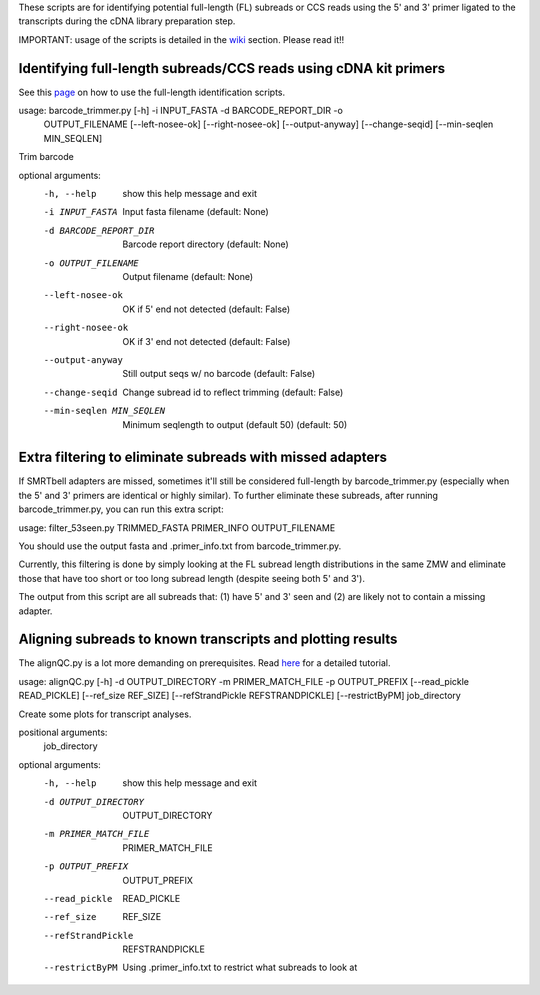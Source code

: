 These scripts are for identifying potential full-length (FL) subreads or CCS reads using the 5' and 3' primer ligated to the transcripts during the cDNA library preparation step.

IMPORTANT: usage of the scripts is detailed in the wiki_ section. Please read it!!

.. _wiki: https://github.com/Magdoll/cDNA_primer/wiki


======================================================================                    
Identifying full-length subreads/CCS reads using cDNA kit primers
======================================================================

See this page_ on how to use the full-length identification scripts. 

.. _page: https://github.com/Magdoll/cDNA_primer/wiki/How-to-identify-full-length-transcripts-in-PacBio-data



usage: barcode_trimmer.py [-h] -i INPUT_FASTA -d BARCODE_REPORT_DIR -o
                          OUTPUT_FILENAME [--left-nosee-ok] [--right-nosee-ok]
                          [--output-anyway] [--change-seqid]
                          [--min-seqlen MIN_SEQLEN]

Trim barcode

optional arguments:
  -h, --help            show this help message and exit
  -i INPUT_FASTA        Input fasta filename (default: None)
  -d BARCODE_REPORT_DIR       Barcode report directory (default: None)
  -o OUTPUT_FILENAME    Output filename (default: None)
  --left-nosee-ok       OK if 5' end not detected (default: False)
  --right-nosee-ok      OK if 3' end not detected (default: False)
  --output-anyway       Still output seqs w/ no barcode (default: False)
  --change-seqid        Change subread id to reflect trimming (default: False)
  --min-seqlen MIN_SEQLEN
                        Minimum seqlength to output (default 50) (default: 50)



===========================================================                    
Extra filtering to eliminate subreads with missed adapters
===========================================================

If SMRTbell adapters are missed, sometimes it'll still be considered full-length by barcode_trimmer.py (especially
when the 5' and 3' primers are identical or highly similar). To further eliminate these subreads, after running
barcode_trimmer.py, you can run this extra script:

usage: filter_53seen.py TRIMMED_FASTA PRIMER_INFO OUTPUT_FILENAME

You should use the output fasta and .primer_info.txt from barcode_trimmer.py. 

Currently, this filtering is done by simply looking at the FL subread length distributions in the same ZMW
and eliminate those that have too short or too long subread length (despite seeing both 5' and 3').


The output from this script are all subreads that: (1) have 5' and 3' seen and (2) are likely not to contain a 
missing adapter.


===========================================================
Aligning subreads to known transcripts and plotting results
===========================================================
The alignQC.py is a lot more demanding on prerequisites. Read here_ for a detailed tutorial.

.. _here: https://github.com/Magdoll/cDNA_primer/wiki/Aligning-to-known-transcripts-for-QC


usage: alignQC.py [-h] -d OUTPUT_DIRECTORY -m PRIMER_MATCH_FILE -p OUTPUT_PREFIX [--read_pickle READ_PICKLE] [--ref_size REF_SIZE] [--refStrandPickle REFSTRANDPICKLE] [--restrictByPM] job_directory

Create some plots for transcript analyses.

positional arguments:
  job_directory

optional arguments:
  -h, --help            show this help message and exit
  -d OUTPUT_DIRECTORY   OUTPUT_DIRECTORY
  -m PRIMER_MATCH_FILE  PRIMER_MATCH_FILE
  -p OUTPUT_PREFIX      OUTPUT_PREFIX
  --read_pickle         READ_PICKLE
  --ref_size            REF_SIZE
  --refStrandPickle     REFSTRANDPICKLE
  --restrictByPM        Using .primer_info.txt to restrict what subreads to look at



